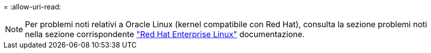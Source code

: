 = 
:allow-uri-read: 



NOTE: Per problemi noti relativi a Oracle Linux (kernel compatibile con Red Hat), consulta la sezione problemi noti nella sezione corrispondente https://mysupport.netapp.com/documentation/productlibrary/index.html?productID=63146["Red Hat Enterprise Linux"^] documentazione.
